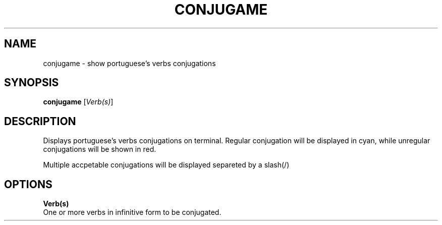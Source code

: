 .TH CONJUGAME 1
.SH NAME
conjugame \- show portuguese's verbs conjugations
.SH SYNOPSIS
.B conjugame
[\fIVerb(s)\fR]
.SH DESCRIPTION
Displays portuguese's verbs conjugations on terminal. Regular conjugation will be displayed in cyan,
while unregular conjugations will be shown in red.

Multiple accpetable conjugations will be displayed separeted by a slash(/)
.SH OPTIONS
.BR \fBVerb(s)\fR
  One or more verbs in infinitive form to be conjugated.
